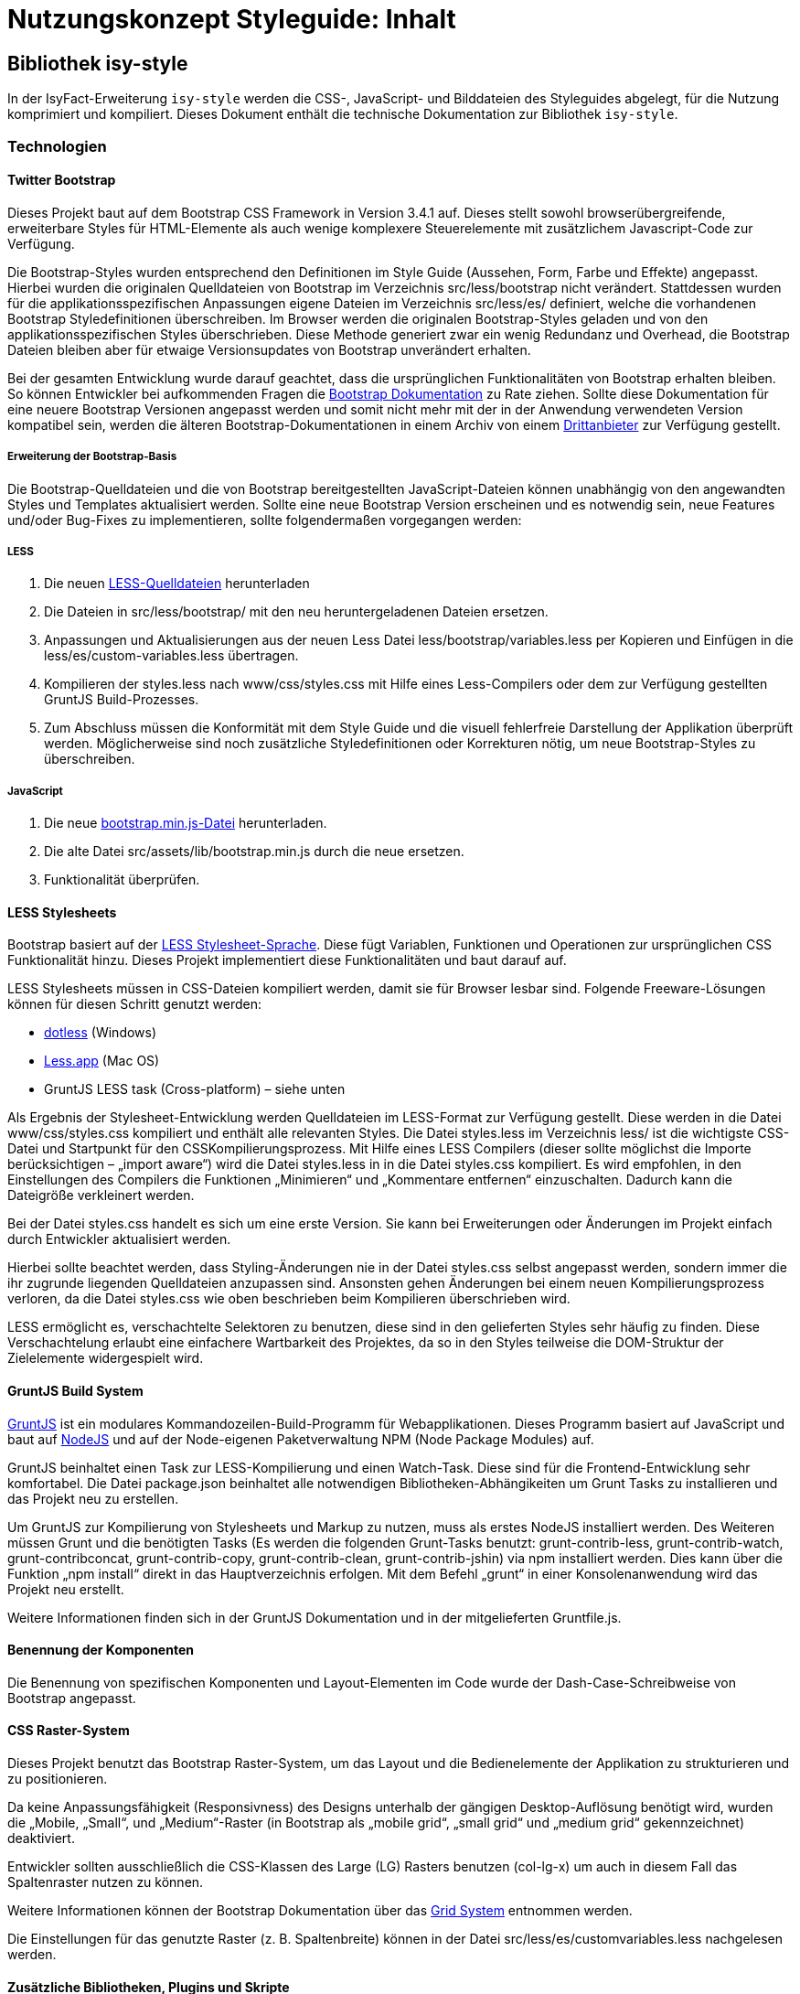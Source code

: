 = Nutzungskonzept Styleguide: Inhalt
:imagesdir: images

// tag::inhalt[]
[[kapitel-plis-style]]
== Bibliothek isy-style

In der IsyFact-Erweiterung `isy-style` werden die CSS-, JavaScript- und Bilddateien des Styleguides abgelegt, für die Nutzung komprimiert und kompiliert.
Dieses Dokument enthält die technische Dokumentation zur Bibliothek `isy-style`.


=== Technologien

==== Twitter Bootstrap

Dieses Projekt baut auf dem Bootstrap CSS Framework in Version 3.4.1 auf.
Dieses stellt sowohl browserübergreifende, erweiterbare Styles für HTML-Elemente als auch wenige komplexere Steuerelemente mit zusätzlichem Javascript-Code zur Verfügung.

Die Bootstrap-Styles wurden entsprechend den Definitionen im Style Guide (Aussehen, Form, Farbe und Effekte) angepasst.
Hierbei wurden die originalen Quelldateien von Bootstrap im Verzeichnis src/less/bootstrap nicht verändert.
Stattdessen wurden für die applikationsspezifischen Anpassungen eigene Dateien im Verzeichnis src/less/es/ definiert, welche die vorhandenen Bootstrap Styledefinitionen überschreiben.
Im Browser werden die originalen Bootstrap-Styles geladen und von den applikationsspezifischen Styles überschrieben.
Diese Methode generiert zwar ein wenig Redundanz und Overhead, die Bootstrap Dateien bleiben aber für etwaige Versionsupdates von Bootstrap unverändert erhalten.

Bei der gesamten Entwicklung wurde darauf geachtet, dass die ursprünglichen Funktionalitäten von Bootstrap erhalten bleiben.
So können Entwickler bei aufkommenden Fragen die xref:glossary:literaturextern:inhalt.adoc#litextern-get-bootstrap[Bootstrap Dokumentation] zu Rate ziehen.
Sollte diese Dokumentation für eine neuere Bootstrap Versionen angepasst werden und somit nicht mehr mit der in der Anwendung verwendeten Version kompatibel sein, werden die älteren Bootstrap-Dokumentationen in einem Archiv von einem xref:glossary:literaturextern:inhalt.adoc#litextern-bootstrap-docs[Drittanbieter] zur Verfügung gestellt.

===== Erweiterung der Bootstrap-Basis

Die Bootstrap-Quelldateien und die von Bootstrap bereitgestellten JavaScript-Dateien können unabhängig von den angewandten Styles und Templates aktualisiert werden.
Sollte eine neue Bootstrap Version erscheinen und es notwendig sein, neue Features und/oder Bug-Fixes zu implementieren, sollte folgendermaßen vorgegangen werden:

===== LESS

1.  Die neuen xref:glossary:literaturextern:inhalt.adoc#litextern-github-bootstrap-less[LESS-Quelldateien] herunterladen
2.  Die Dateien in src/less/bootstrap/ mit den neu heruntergeladenen Dateien ersetzen.
3.  Anpassungen und Aktualisierungen aus der neuen Less Datei less/bootstrap/variables.less per Kopieren und Einfügen in die less/es/custom-variables.less übertragen.
4.  Kompilieren der styles.less nach www/css/styles.css mit Hilfe eines Less-Compilers oder dem zur Verfügung gestellten GruntJS Build-Prozesses.
5.  Zum Abschluss müssen die Konformität mit dem Style Guide und die visuell fehlerfreie Darstellung der Applikation überprüft werden.
Möglicherweise sind noch zusätzliche Styledefinitionen oder Korrekturen nötig, um neue Bootstrap-Styles zu überschreiben.

===== JavaScript

1.  Die neue xref:glossary:literaturextern:inhalt.adoc#litextern-github-bootstrap-mini-js[bootstrap.min.js-Datei] herunterladen.
2.  Die alte Datei src/assets/lib/bootstrap.min.js durch die neue ersetzen.
3.  Funktionalität überprüfen.

==== LESS Stylesheets

Bootstrap basiert auf der xref:glossary:literaturextern:inhalt.adoc#litextern-less-stylesheet[LESS Stylesheet-Sprache]. Diese fügt Variablen, Funktionen und Operationen zur ursprünglichen CSS Funktionalität hinzu.
Dieses Projekt implementiert diese Funktionalitäten und baut darauf auf.

LESS Stylesheets müssen in CSS-Dateien kompiliert werden, damit sie für Browser lesbar sind.
Folgende Freeware-Lösungen können für diesen Schritt genutzt werden:

* xref:glossary:literaturextern:inhalt.adoc#litextern-dot-less[dotless] (Windows)
* xref:glossary:literaturextern:inhalt.adoc#litextern-less-app[Less.app] (Mac OS)
* GruntJS LESS task (Cross-platform) – siehe unten

Als Ergebnis der Stylesheet-Entwicklung werden Quelldateien im LESS-Format zur Verfügung gestellt.
Diese werden in die Datei www/css/styles.css kompiliert und enthält alle relevanten Styles.
Die Datei styles.less im Verzeichnis less/ ist die wichtigste CSS-Datei und Startpunkt für den CSSKompilierungsprozess.
Mit Hilfe eines LESS Compilers (dieser sollte möglichst die Importe berücksichtigen – „import aware“) wird die Datei styles.less in in die Datei styles.css kompiliert.
Es wird empfohlen, in den Einstellungen des Compilers die Funktionen „Minimieren“ und „Kommentare entfernen“ einzuschalten.
Dadurch kann die Dateigröße verkleinert werden.

Bei der Datei styles.css handelt es sich um eine erste Version.
Sie kann bei Erweiterungen oder Änderungen im Projekt einfach durch Entwickler aktualisiert werden.

Hierbei sollte beachtet werden, dass Styling-Änderungen nie in der Datei styles.css selbst angepasst werden, sondern immer die ihr zugrunde liegenden Quelldateien anzupassen sind.
Ansonsten gehen Änderungen bei einem neuen Kompilierungsprozess verloren, da die Datei styles.css wie oben beschrieben beim Kompilieren überschrieben wird.

LESS ermöglicht es, verschachtelte Selektoren zu benutzen, diese sind in den gelieferten Styles sehr häufig zu finden.
Diese Verschachtelung erlaubt eine einfachere Wartbarkeit des Projektes, da so in den Styles teilweise die DOM-Struktur der Zielelemente widergespielt wird.

==== GruntJS Build System

xref:glossary:literaturextern:inhalt.adoc#litextern-grunt-js[GruntJS] ist ein modulares Kommandozeilen-Build-Programm für Webapplikationen.
Dieses Programm basiert auf JavaScript und baut auf xref:glossary:literaturextern:inhalt.adoc#litextern-node-js[NodeJS] und auf der Node-eigenen Paketverwaltung NPM (Node Package Modules) auf.

GruntJS beinhaltet einen Task zur LESS-Kompilierung und einen Watch-Task.
Diese sind für die Frontend-Entwicklung sehr komfortabel.
Die Datei package.json beinhaltet alle notwendigen Bibliotheken-Abhängikeiten um Grunt Tasks zu installieren und das Projekt neu zu erstellen.

Um GruntJS zur Kompilierung von Stylesheets und Markup zu nutzen, muss als erstes NodeJS installiert werden.
Des Weiteren müssen Grunt und die benötigten Tasks (Es werden die folgenden Grunt-Tasks benutzt: grunt-contrib-less, grunt-contrib-watch, grunt-contribconcat, grunt-contrib-copy, grunt-contrib-clean, grunt-contrib-jshin) via npm installiert werden.
Dies kann über die Funktion „npm install“ direkt in das Hauptverzeichnis erfolgen.
Mit dem Befehl „grunt“ in einer Konsolenanwendung wird das Projekt neu erstellt.

Weitere Informationen finden sich in der GruntJS Dokumentation und in der mitgelieferten Gruntfile.js.

==== Benennung der Komponenten

Die Benennung von spezifischen Komponenten und Layout-Elementen im Code wurde der Dash-Case-Schreibweise von Bootstrap angepasst.

==== CSS Raster-System

Dieses Projekt benutzt das Bootstrap Raster-System, um das Layout und die Bedienelemente der Applikation zu strukturieren und zu positionieren.

Da keine Anpassungsfähigkeit (Responsivness) des Designs unterhalb der gängigen Desktop-Auflösung benötigt wird, wurden die „Mobile, „Small“, und „Medium“-Raster (in Bootstrap als „mobile grid“, „small grid“ und „medium grid“ gekennzeichnet) deaktiviert.

Entwickler sollten ausschließlich die CSS-Klassen des Large (LG) Rasters benutzen (col-lg-x) um auch in diesem Fall das Spaltenraster nutzen zu können.

Weitere Informationen können der Bootstrap Dokumentation über das xref:glossary:literaturextern:inhalt.adoc#litextern-get-bootstrap-grid[Grid System] entnommen werden.

Die Einstellungen für das genutzte Raster (z. B. Spaltenbreite) können in der Datei src/less/es/customvariables.less nachgelesen werden.

==== Zusätzliche Bibliotheken, Plugins und Skripte

Um eine umfassendere Funktionalität zu gewährleisten, muss teilweise zusätzliches JavaScript eingesetzt werden.
Diese Skripte dienen beispielsweise zum Styling applikationsspezifischer Bedienelemente, Optimieren der Browser-Kompatibilität oder Erweitung der Standardinteraktivität.
Zu diesem Zweck wurden diverse Plugins mit freier (permissive) Software Lizenz integriert.
Diese können aktualisiert werden, wenn neue Versionen erscheinen.

*jQuery 3.4.1*

Bootstrap JS setzt jQuery voraus

*Bootstrap JS 3.4.1*

Zusätzliche JavaScript-Komponenten für erweiterte Bootstrap-Bedienelemente (affix, alert, button, carousel, collapse, dropdown, modal, popover, scrollspy,tab,tooltip,transition)

*Modernizr 2.7.1*

Ermöglicht es, herauszufinden, welche Features durch den Browser unterstützt werden und setzt dementesprechende CSS-Klassen. (- Bisher ungenutzt -)

*Bootstrap Datepicker 1.8.0*

Implementiert einen interaktiven xref:glossary:literaturextern:inhalt.adoc#litextern-eternicode-boostrap-date-picker[Standard Date Picker]

*Bootstrap Select 1.13.9*

Implementiert eine xref:glossary:literaturextern:inhalt.adoc#litextern-snapappointments-bootstrap-auswahlbox[Auswahlbox]

*Bootstrap Timepicker*

Implementiert einen interaktiven xref:glossary:literaturextern:inhalt.adoc#litextern-jdewit-boostrap-time-picker[Standard Time Picker]

*ExtendedBootstrapTab 0.1*

Eine erweiterte Version der Bootstrap Tabs, die das Anzeigen der Inhalte aller Tabs innnerhalb eines Tabs ermöglicht.

*harmonizePanelHeadlineWidth 0.1*

Gruppierungs-Container (panel groups) können Toolbars enthalten.
Diese wiederum können Funktionen in Form von Icon-Buttons enthalten.
Dieses Skript ermöglicht eine vertikale Ausrichtung dieser Buttons innerhalb von verschachtelten Gruppierungs-Containern unabhängig von der Länge der Gruppierungsüberschrift (Label).

*infoPanel 0.1*

Dieses Skript ermöglicht das Ein- und Ausblenden des optionalen Informationsbereiches auf den Applikationsdetailseiten.

*jquery.maskedinput.js 1.3.1*

Dieses Plugin unterstützt die Eingabe formatierter Daten (z. B. TT/MM/JJ) in Standard-Eingabefelder.
Zur besseren Orientierung werden Platzhalter in Form von Unterstrichen in dem entsprechenden Eingabefeld angezeigt.

*Magnific Popup 0.9.9*

Dieses Plugin ermöglicht die Verwendung einer Lightbox. 

*Functions*

Dieses Skript enthält eine Sammlung von allgemeinen Funktionen.

=== Assets

Alle benötigten Asstes wurden für die Benutzung in Browsern optimiert.
Hierfür wurden alle Dateigrößen minimiert und die Anzahl der benötigten Dateien auf ein Minimum reduziert.
Dieser Prozess beinhaltet auch die Entfernung von nicht benötigten Meta-Informationen aus dem Header von Bild-Dateien (smushit, svgmin).

==== Fonts
Als Standard-Schriftart wird der xref:glossary:literaturextern:inhalt.adoc#litextern-liberation-font[Liberation Font] verwendet. Über `font-face` wird die Liberation Font Familie eingebunden und zur Verfügung gestellt. Damit eine Web-Anwendung alle Zeichen der DIN SPEC 91379 korrekt darstellen kann, wird empfohlen die Schriftart Liberation zu verwenden.

==== Icons

Für die Verwendung von Icons wird der Icon-Font xref:glossary:literaturextern:inhalt.adoc#litextern-font-awesome[Font Awesome]  genutzt.
Über CSS-Klassen können die einzelnen Icons referenziert werden.
Grundlegende Icons sind im xref:styleguide.adoc#icons-ueberscrift[Styleguide]  erläutert.

==== Grafiken

Für einige Bedien- und Layout-Elemente werden zusätzliche Bitmap Grafiken benötigt, zum Beispiel src/assets/img/controls/cb_checked_default.png (Bedienelement) und src/assets/img/bgInfoTile.png (Layout). Diese Grafiken sollten möglichst nicht verändert werden, da sie dann möglicherweise nicht mehr den Richtlinien des Interface Style Guides entsprechen.
In der Regel ist eine Bearbeitung aber auch nicht notwendig.

=== Konventionen

==== HTML5 Markup

Die Struktur des Markup der Applikationsbereich wurde mit Hilfe des W3C Validierers auf gültige Struktur überprüft („well-formed“).

==== JavaScript

Der Quellcode für die prototypischen Interaktionen in der Datei es.js wurde mit xref:glossary:literaturextern:inhalt.adoc#litextern-js-lint[JSLint] validiert.

==== Kommentare im Quellcode

Ein Ausrufezeichen /*! innerhalb eines Kommentars zeigt an, dass dieser Kommentar auch nach der Minimierung erhalten bleibt.
Solche Kommentare werden in den publizierten Dateien aus lizenzrechtlichen Gründen angezeigt.

==== Stylesheets

LESS Stylesheets sollten im Verzeichnis /less abgelegt werden.
Um Styles besser lesen und verstehen zu können, sollten ein paar grundlegende Konventionen bei der Definition von neuen Styles und Stylesheets eingehalten werden:

* Es sollten keine IDs für das Styling benutzt werden, sondern immer Klassen.
* Klassen-und ID-Namen sollten die semantische Bedeutung des Elements im Markup beschreiben und keine Styling-Informationen enthalten (z. B. eService-area statt center-column).

Unnötige Klassen und Verschachtelungen („wrapper“-Elemente) sollten vermieden werden.
Es sollten keine Inline-Styles (style=”…”). im HTML-Dokument eingesetzt werden
Die Styles einzelner Elemente werden logisch auf verschiedene Dateien aufgeteilt, einige davon nutzen die Namen der Bootstrap Original-Dateien.

==== Das LESS-Format

Öffnende Klammern stehen in der gleichen Zeile wie die Bezeichnung des Styles.
Die schließende Klammer steht in einer neuen Zeile.

Klassen dürfen nur Kleinbuchstaben enthalten und einzelne Wörter sollten durch einen Bindestrich voneinander getrennt sein (z. B. „my-style“, „my-more-specfic-style“).

Bei Styles mit Definitionen von mehr als einer Eigenschaft steht jeder Bezeichner und Wertezuordnung in einer eigenen Zeile.
Sie sind mit dem Tabulator eingerückt und hinter dem Doppelpunkt folgt ein Leerzeichen.

Enthält ein Style nur eine Definition von einer Eigenschaft, kann alles in einer Zeile geschrieben werden.

Hexadezimalfarbwerte sollten möglichst kurz geschrieben werden (z. B. #fff).

Es werden nur Kleinbuchstaben verwendet


:desc-image-css-kleinbuchstaben: Beispiel für css-Styledeklaration
[id="image-css-kleinbuchstaben",reftext="{figure-caption} {counter:figures}"]
.{desc-image-css-kleinbuchstaben}
image::css-kleinbuchstaben.png[image,width=500,height=241]


[[installation-isy-style]]
=== Installation der Bibliothek
Die Bibliothek `isy-style` wird als Maven Dependency und als npm Paket bereitgestellt.
Damit lässt sich `isy-style` in klassischen Webanwendungen mit JSF (Maven) oder in modernen Single Page Applications mit Angular (npm) verwenden.

[[installation-klassisch]]
==== Installation in klassischen Webanwendungen

Für klassische Webanwendungen wird `isy-style` als Maven Bibliothek installiert (siehe <<listing-einbindung_isy_style>>).

:desc-listing-einbindung_isy_style: Einbindung von Isy-Style in der pom.xml
[id="listing-einbindung_isy_style",reftext="{listing-caption} {counter:listings}"]
.{desc-listing-einbindung_isy_style}
[source,xml,subs="verbatim,attributes"]
----
<dependency>
    <groupId>de.bund.bva.isyfact</groupId>
    <artifactId>isy-style</artifactId>
</dependency>
----

Während des Build-Prozesses der Anwendung werden die statische Ressourcen (CSS, JavaScript, Bilder) automatisch aus `isy-style` geladen und in der Webanwendung bereitgestellt.
Im Projekt selbst sind diese Ressourcen nicht sichtbar und können somit auch nicht geändert werden.
Änderungen an Stylesheets aus `isy-style` sind somit nur durch ein Überschreiben der Ressourcen möglich.
In der Anwendung definierte Stylesheets sollten immer nach den Ressourcen aus `isy-style` geladen werden, damit diese überschrieben werden.

[[einbindung-isy-style-nodejs]]
==== Installation in Angular Projekten

Für die Verwendung von `isy-style` in Angular Projekten muss zunächst die Bibliothek über installiert werden.

    $ npm i -S @isyfact/isy-style

IMPORTANT: Für die Installation der Bibliothek wird eine Verbindung zum internen npm Repository der IsyFact benötigt.

Die statischen Ressourcen müssen anschließend an der passenden Stelle in der Angular Anwendung importiert werden.
Stylesheets aus `isy-style` werden typischerweise immer am Anfang des projektspezifischen Templates deklariert und bei Bedarf modifiziert (siehe <<listing-isy-style-less>>)

:desc-listing-isy-style-less: Einbinden der Stylesheets von isy-style in Angular Projekt
[id="listing-isy-style-less",reftext="{listing-caption} {counter:listings}"]
.{desc-listing-isy-style-less}
[source,less]
----
@import '~@isyfact/isy-style/dist/css/styles.css';
@import '~@isyfact/isy-style/dist/css/color.css';

@import './variables.less';

/* ggf. Anpassungen oder eigene Klassen */
----

Bilder, Schriftarten und andere statische Ressourcen werden über die `assets` Konfiguration in der `angular.json` bereitgestellt (siehe <<listing-isy-style-angular>>).

:desc-listing-isy-style-angular: Bereitstellen von statischen Ressourcen aus isy-style in Angular Projekten
[id="listing-isy-style-angular",reftext="{listing-caption} {counter:listings}"]
.{desc-listing-isy-style-angular}
[source,json]
----
{
 "projects": {
    "my-project": {
      "architect": {
        "build": {
          "assets": [
              {
                "glob": "**/*",
                "input": "node_modules/@isyfact/isy-style/img",
                "output": "/img"
              },
              {
                "glob": "*.svg",
                "input": "node_modules/@isyfact/isy-style/webfonts",
                "output": "/font-data"
              }
          ]
        }
      }
    }
 }
}
----

[[konfiguration-portalfarbe]]
=== Konfiguration Portalfarbe

Für eine Anwendung kann eine Basisfarbe / Portalfarbe konfiguriert werden.
Von dieser `portalColor` werden viele der weiteren Farbstyles für die Anwendung abgeleitet und in der generierten Datei `color.css` abgelegt, die in der Zielanwendung einzubinden ist.
Es kann zudem eine abweichende Fokusfarbe für Bedienelemente `focusColor` konfiguriert werden.
Standardmäßig wird die `portalColor` auch als Fokusfarbe der Bedienelemente gesetzt.

Zur Generierung der Datei `color.css` mit der eigenen Portalfarbe sind folgende Schritte erforderlich:

*1.  Konfiguration der Portalfarbe*: In der Datei `Gruntfile.js` ist die Basisfarbe / Portalfarbe zu setzen:

:desc-listing-gruntPortalfarbe: Portalfarbe in Gruntfile.js konfigurieren
[id="listing-gruntPortalfarbe",reftext="{listing-caption} {counter:listings }"]
.{desc-listing-gruntPortalfarbe}
[source, xml]
----
var helper = require('./helper/helper');
module.exports = function (grunt) {

    grunt.loadNpmTasks('grunt-contrib-clean');
    grunt.loadNpmTasks('grunt-contrib-copy');
    grunt.loadNpmTasks('grunt-contrib-less');

    const portalColor = '#004179';
    const focusColor = portalColor;

    grunt.initConfig({
        ...
----
Hier kann auch eine abweichende Fokusfarbe für Bedienelemente konfiguriert werden.

[start=2]
*2.   Maven Install*: In der Bibliothek `isy-style` ist ein "Maven install" durchzuführen.
Dadurch wird ein "grunt build" ausgelöst und die Farbstyles befinden sich nach der Generierung in `target/color.css`.

[start=3]
*3.   Einbindung in Zielanwendung*: Die Datei `color.css` aus dem Target-Verzeichnis von `isy-style` ist in die Zielanwendung unterhalb des WEB-INF Verzeichnisses zu kopieren.

:desc-image-colorCssPosition: Zielordner für color.css Datei
[id="image-colorCssPosition",reftext="{figure-caption} {counter:figures}"]
.{desc-image-colorCssPosition}
image::color-css-position.png[align="center"]

// end::inhalt[]